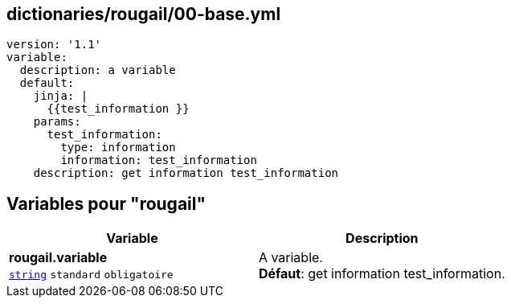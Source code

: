 == dictionaries/rougail/00-base.yml

[,yaml]
----
version: '1.1'
variable:
  description: a variable
  default:
    jinja: |
      {{test_information }}
    params:
      test_information:
        type: information
        information: test_information
    description: get information test_information
----
== Variables pour "rougail"

[cols="110a,110a",options="header"]
|====
| Variable                                                                                                     | Description                                                                                                  
| 
**rougail.variable** +
`https://rougail.readthedocs.io/en/latest/variable.html#variables-types[string]` `standard` `obligatoire`                                                                                                              | 
A variable. +
**Défaut**: get information test_information.                                                                                                              
|====


